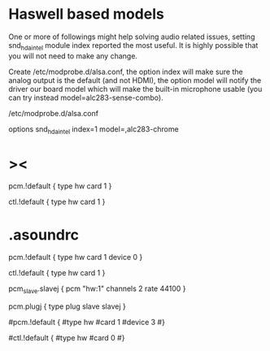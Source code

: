 * Haswell based models

One or more of followings might help solving audio related issues,
setting snd_hda_intel module index reported the most useful.
It is highly possible that you will not need to make any change.

Create /etc/modprobe.d/alsa.conf,
the option index will make sure the analog output is the default
(and not HDMI),
the option model will notify the driver our board model
which will make the built-in microphone usable
(you can try instead model=alc283-sense-combo).

/etc/modprobe.d/alsa.conf

options snd_hda_intel index=1 model=,alc283-chrome

* ><
pcm.!default {
    type hw
    card 1
}

ctl.!default {
    type hw
    card 1
}

* .asoundrc

# Standard
pcm.!default {
  type hw
  card 1
  device 0
}

ctl.!default {
  type hw
  card 1
}

pcm_slave.slavej {
  pcm "hw:1"
  channels 2
  rate 44100
}

pcm.plugj {
  type plug
  slave slavej
}

# HDMI
#pcm.!default {
  #type hw
  #card 1
  #device 3
#}

#ctl.!default {
  #type hw
  #card 0
#}
